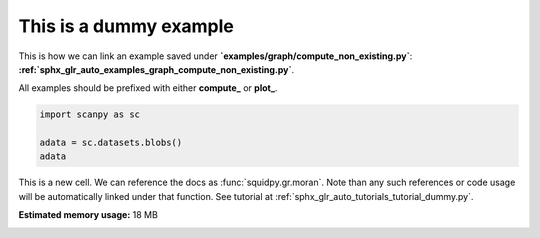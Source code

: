 
.. DO NOT EDIT.
.. THIS FILE WAS AUTOMATICALLY GENERATED BY SPHINX-GALLERY.
.. TO MAKE CHANGES, EDIT THE SOURCE PYTHON FILE:
.. "auto_examples/graph/compute_dummy.py"
.. LINE NUMBERS ARE GIVEN BELOW.

.. only:: html

    .. note::
        :class: sphx-glr-download-link-note

        Click :ref:`here <sphx_glr_download_auto_examples_graph_compute_dummy.py>`
        to download the full example code

.. rst-class:: sphx-glr-example-title

.. _sphx_glr_auto_examples_graph_compute_dummy.py:


This is a dummy example
-----------------------

This is how we can link an example saved under **`examples/graph/compute_non_existing.py`**:
**:ref:`sphx_glr_auto_examples_graph_compute_non_existing.py`**.

All examples should be prefixed with either **compute_** or **plot_**.

.. GENERATED FROM PYTHON SOURCE LINES 10-16

.. code-block:: default


    import scanpy as sc

    adata = sc.datasets.blobs()
    adata





.. rst-class:: sphx-glr-script-out

 Out:

 .. code-block:: none


    AnnData object with n_obs × n_vars = 640 × 11
        obs: 'blobs'



.. GENERATED FROM PYTHON SOURCE LINES 17-20

This is a new cell. We can reference the docs as :func:`squidpy.gr.moran`.
Note than any such references or code usage will be automatically linked under that function.
See tutorial at :ref:`sphx_glr_auto_tutorials_tutorial_dummy.py`.


.. rst-class:: sphx-glr-timing

   **Total running time of the script:** ( 0 minutes  0.183 seconds)

**Estimated memory usage:**  18 MB


.. _sphx_glr_download_auto_examples_graph_compute_dummy.py:


.. only :: html

 .. container:: sphx-glr-footer
    :class: sphx-glr-footer-example



  .. container:: sphx-glr-download sphx-glr-download-python

     :download:`Download Python source code: compute_dummy.py <compute_dummy.py>`



  .. container:: sphx-glr-download sphx-glr-download-jupyter

     :download:`Download Jupyter notebook: compute_dummy.ipynb <compute_dummy.ipynb>`


.. only:: html

 .. rst-class:: sphx-glr-signature

    `Gallery generated by Sphinx-Gallery <https://sphinx-gallery.github.io>`_

